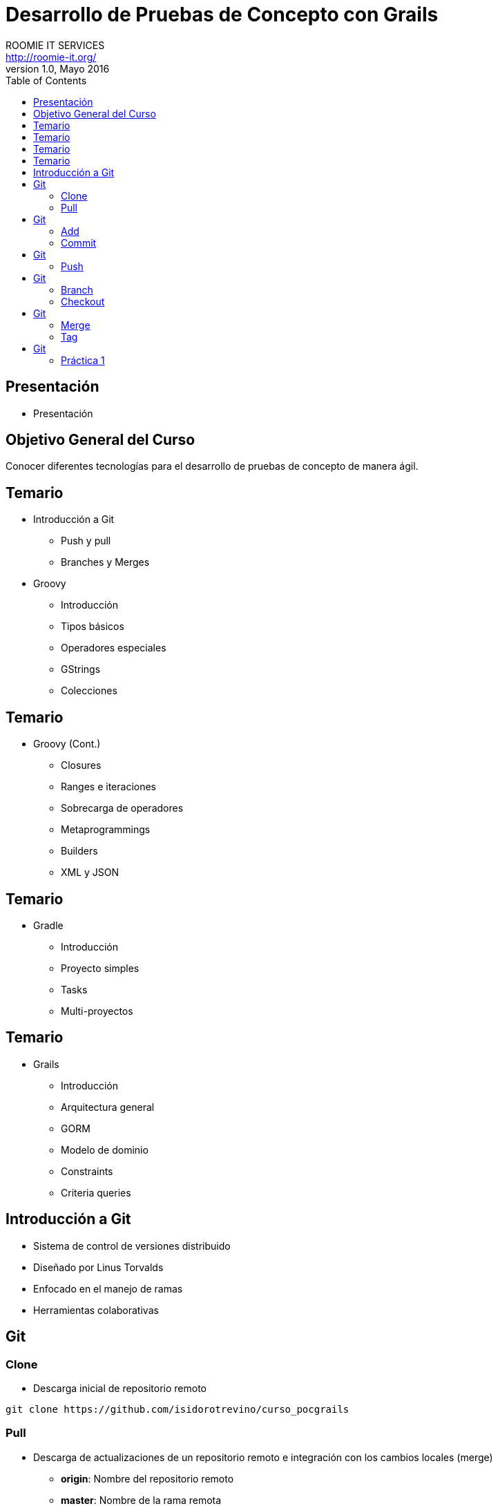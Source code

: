 = Desarrollo de Pruebas de Concepto con Grails
ROOMIE IT SERVICES <http://roomie-it.org/>
VERSIÓN 1.0, Mayo 2016
:deckjs_transition: fade
:deckjsdir: deck.js/deck.js-master
:deckjs_theme: swiss
:navigation: 
:menu:
:status:
:goto:
:toc:

[[presentacion]]
== Presentación

* Presentación 

[[objetivo]]
== Objetivo General del Curso

[.texto]
Conocer diferentes tecnologías para el desarrollo de pruebas de concepto
de manera ágil.

== Temario

* Introducción a Git
** Push y pull
** Branches y Merges
* Groovy
** Introducción
** Tipos básicos
** Operadores especiales
** GStrings
** Colecciones

== Temario

* Groovy (Cont.)
** Closures
** Ranges e iteraciones
** Sobrecarga de operadores
** Metaprogrammings
** Builders
** XML y JSON

== Temario 

* Gradle
** Introducción
** Proyecto simples
** Tasks
** Multi-proyectos

== Temario 

* Grails
** Introducción
** Arquitectura general
** GORM
** Modelo de dominio
** Constraints
** Criteria queries

== Introducción a Git

* Sistema de control de versiones distribuido
* Diseñado por Linus Torvalds
* Enfocado en el manejo de ramas
* Herramientas colaborativas

== Git

=== Clone

* Descarga inicial de repositorio remoto

[source,bash]
----
git clone https://github.com/isidorotrevino/curso_pocgrails
----

=== Pull

* Descarga de actualizaciones de un repositorio remoto e integración con los cambios locales (merge)
** *origin*: Nombre del repositorio remoto
** *master*: Nombre de la rama remota

[source,bash]
----
git pull origin master
----

== Git

=== Add

* Marca archivos para ser registrados en el repositorio local

[source,bash]
----
git add archivo
----

=== Commit

* Registra los cambios realizados en el repositorio local

[source,bash]
----
git commit
----

== Git

=== Push

* Carga todos los cambios realizados en el repositorio local hacia el repositorio remoto

[source,bash]
----
git push origin master
----

== Git

=== Branch

* Crea una nueva rama o lista las ramas existentes

[source,bash]
----
# Crear rama
git branch <nombre_rama>

# Listar ramas
git branch -r
----

=== Checkout

* Cambia la rama activa
[source,bash]
----
git checkout <rama>
----

== Git

=== Merge

* Une una rama a otra

[source,bash]
----
git merge <rama_a_unir>
----

=== Tag

* Crea una etiqueta para distinguir un commit particular

[source,bash]
----
git tag -a <TAG> -m <Mensaje descriptivo del tag>
----

== Git

=== Práctica 1

* Crear una nueva rama con su nombre
* Realizar checkout de dicha rama
* Crear un archivo de texto con su nombre (x ej: bety.txt)
* Realizar commit y push a su rama (x ej: git push origin bety)
* Realizar merge con la rama de algún compañero


